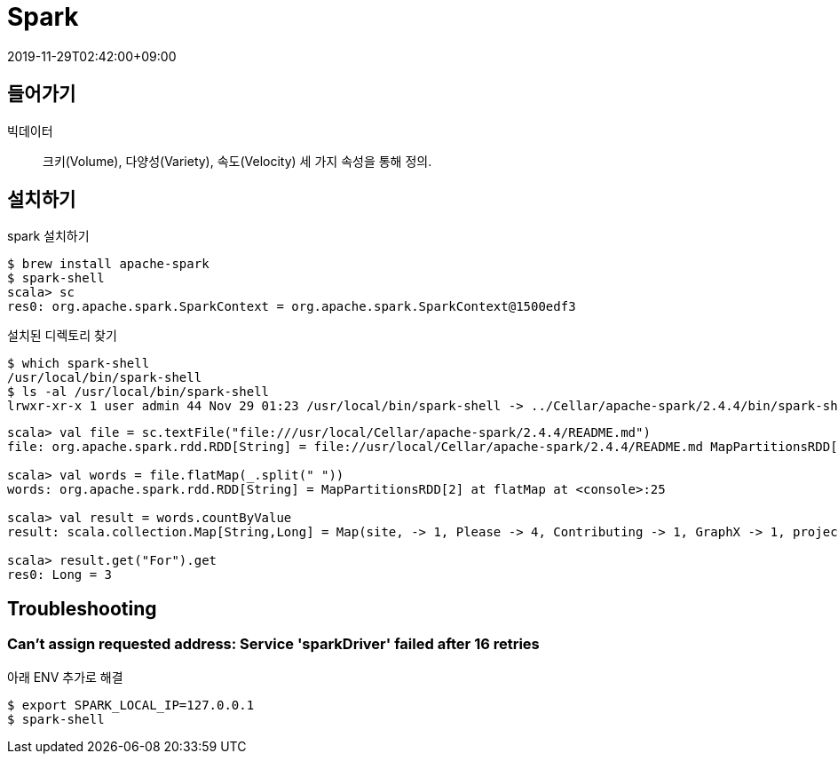 = Spark
:revdate: 2019-11-29T02:42:00+09:00
:page-tags: spark

== 들어가기

빅데이터::
크키(Volume), 다양성(Variety), 속도(Velocity) 세 가지 속성을 통해 정의.

== 설치하기

[source, bash]
.spark 설치하기
----
$ brew install apache-spark
$ spark-shell
scala> sc
res0: org.apache.spark.SparkContext = org.apache.spark.SparkContext@1500edf3
----

[source, bash]
.설치된 디렉토리 찾기
----
$ which spark-shell
/usr/local/bin/spark-shell
$ ls -al /usr/local/bin/spark-shell
lrwxr-xr-x 1 user admin 44 Nov 29 01:23 /usr/local/bin/spark-shell -> ../Cellar/apache-spark/2.4.4/bin/spark-shell
----

[source, scala]
----
scala> val file = sc.textFile("file:///usr/local/Cellar/apache-spark/2.4.4/README.md")
file: org.apache.spark.rdd.RDD[String] = file://usr/local/Cellar/apache-spark/2.4.4/README.md MapPartitionsRDD[1] at textFile at <console>:24

scala> val words = file.flatMap(_.split(" "))
words: org.apache.spark.rdd.RDD[String] = MapPartitionsRDD[2] at flatMap at <console>:25

scala> val result = words.countByValue
result: scala.collection.Map[String,Long] = Map(site, -> 1, Please -> 4, Contributing -> 1, GraphX -> 1, project. -> 1, "" -> 72, for -> 12, find -> 1, Apache -> 1, package -> 1, Hadoop, -> 2, review -> 1, Once -> 1, For -> 3, name -> 1, this -> 1, protocols -> 1, Hive -> 2, in -> 6, "local[N]" -> 1, MASTER=spark://host:7077 -> 1, have -> 1, your -> 1, are -> 1, is -> 7, HDFS -> 1, Data. -> 1, built -> 1, thread, -> 1, examples -> 2, developing -> 1, using -> 5, system -> 1, than -> 1, Shell -> 2, mesos:// -> 1, 3"](https://cwiki.apache.org/confluence/display/MAVEN/Parallel+builds+in+Maven+3). -> 1, easiest -> 1, This -> 2, -T -> 1, [Apache -> 1, N -> 1, integration -> 1, <class> -> 1, different -> 1, "local" -> 1, README -> 1, YARN"](http://spark.apache.org/docs/latest/building-spark.h...

scala> result.get("For").get
res0: Long = 3
----

== Troubleshooting

=== Can't assign requested address: Service 'sparkDriver' failed after 16 retries

아래 ENV 추가로 해결

[source, bash]
----
$ export SPARK_LOCAL_IP=127.0.0.1
$ spark-shell
----